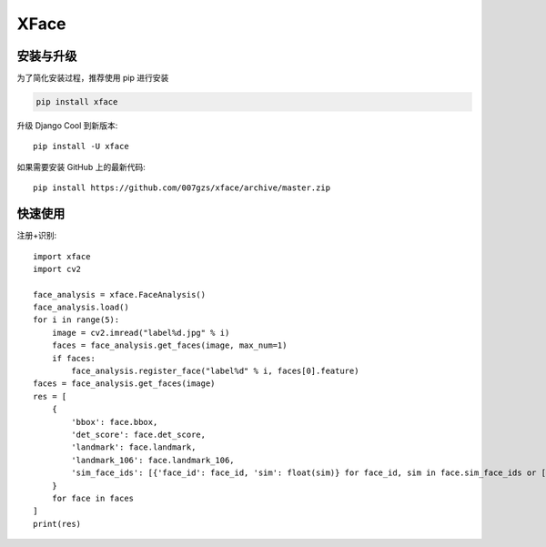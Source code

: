###########
XFace
###########

.. image:: https://img.shields.io/pypi/v/xface.svg
       :target: https://pypi.org/project/xface

安装与升级
==========


为了简化安装过程，推荐使用 pip 进行安装

.. code-block:: bash

    pip install xface

升级 Django Cool 到新版本::

    pip install -U xface

如果需要安装 GitHub 上的最新代码::

    pip install https://github.com/007gzs/xface/archive/master.zip

快速使用
==========


注册+识别::

    import xface
    import cv2

    face_analysis = xface.FaceAnalysis()
    face_analysis.load()
    for i in range(5):
        image = cv2.imread("label%d.jpg" % i)
        faces = face_analysis.get_faces(image, max_num=1)
        if faces:
            face_analysis.register_face("label%d" % i, faces[0].feature)
    faces = face_analysis.get_faces(image)
    res = [
        {
            'bbox': face.bbox,
            'det_score': face.det_score,
            'landmark': face.landmark,
            'landmark_106': face.landmark_106,
            'sim_face_ids': [{'face_id': face_id, 'sim': float(sim)} for face_id, sim in face.sim_face_ids or []]
        }
        for face in faces
    ]
    print(res)
